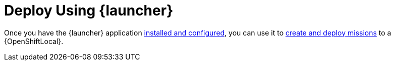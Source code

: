 = Deploy Using {launcher}

Once you have the {launcher} application link:{link-launcher-openshift-local-install-guide}[installed and configured], you can use it to link:{link-getting-started-guide}#launcher-create-booster[create and deploy missions] to a {OpenShiftLocal}.
